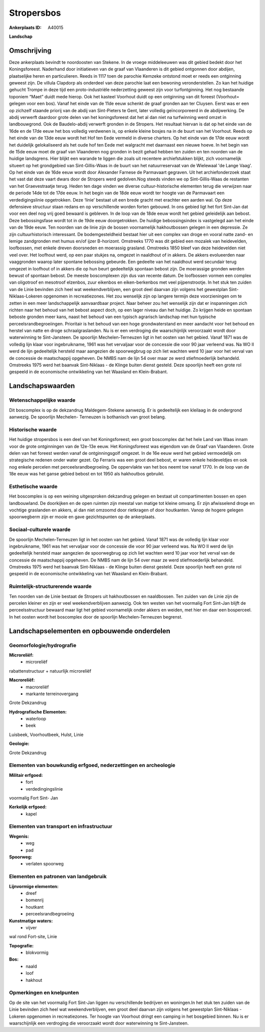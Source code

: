 Stropersbos
===========

:Ankerplaats ID: A40015


**Landschap**



Omschrijving
------------

Deze ankerplaats bevindt te noordoosten van Stekene. In de vroege
middeleeuwen was dit gebied bedekt door het Koningsforeest. Naderhand
door initiatieven van de graaf van Vlaanderen is dit gebied ontgonnen
door abdijen, plaatselijke heren en particulieren. Reeds in 1117 toen de
parochie Kemzeke ontstond moet er reeds een ontginning geweest zijn. De
villula Clapdorp als onderdeel van deze parochie laat een bewoning
veronderstellen. Zo kan het huidige gehucht Trompe in deze tijd een
proto-industriële nederzetting geweest zijn voor turfontginning. Het nog
bestaande toponiem “Maet” duidt mede hierop. Ook het kasteel Voorhout
duidt op een ontginning van dit foreest (Voorhout= gelegen voor een
bos). Vanaf het einde van de 11de eeuw schenkt de graaf gronden aan ter
Cluysen. Eerst was er een op zichzelf staande priorij van de abdij van
Sint-Pieters te Gent, later volledig geïncorporeerd in de abdijwerking.
De abdij verwerft daardoor grote delen van het koningsforeest dat het al
dan niet na turfwinning werd omzet in landbouwgrond. Ook de
Baudelo-abdij verwerft gronden in de Stropers. Het resultaat hiervan is
dat op het einde van de 16de en de 17de eeuw het bos volledig verdwenen
is, op enkele kleine bosjes na in de buurt van het Voorhout. Reeds op
het einde van de 13de eeuw wordt het Hof ten Eede vermeld in diverse
charters. Op het einde van de 17de eeuw wordt het duidelijk
gelokaliseerd als het oude hof ten Eede met walgracht met daarnaast een
nieuwe hoeve. In het begin van de 15de eeuw moet de graaf van Vlaanderen
nog gronden in bezit gehad hebben ten zuiden en ten noorden van de
huidige landsgrens. Hier blijkt een warande te liggen die zoals uit
recentere archiefstukken blijkt, zich voornamelijk situeert op het
grondgebied van Sint-Gillis-Waas in de buurt van het natuurreservaat van
de Wielewaal 'de Lange Vaag'. Op het einde van de 16de eeuw wordt door
Alexander Farnese de Parmavaart gegraven. Uit het archiefonderzoek staat
het vast dat deze vaart dwars door de Stropers werd gedolven.Nog steeds
vinden we op Sint-Gillis-Waas de restanten van het Graevestraatje terug.
Heden ten dage vinden we diverse cultuur-historische elementen terug die
verwijzen naar de periode 14de tot de 17de eeuw. In het begin van de
18de eeuw wordt ter hoogte van de Parmavaart een verdedigingslinie
opgetrokken. Deze ‘linie’ bestaat uit een brede gracht met erachter een
aarden wal. Op deze defensieve structuur staan redans en op
verschillende worden forten gebouwd. In ons gebied ligt het fort
Sint-Jan dat voor een deel nog vrij goed bewaard is gebleven. In de loop
van de 18de eeuw wordt het gebied geleidelijk aan bebost. Deze
bebossingsfase wordt tot in de 19de eeuw doorgetrokken. De huidige
bebossingsindex is vastgelegd aan het einde van de 19de eeuw. Ten
noorden van de linie zijn de bossen voornamelijk hakhoutbossen gelegen
in een depressie. Ze zijn cultuurhistorisch interessant. De
bodemgesteldheid bestaat hier uit een complex van droge en vooral natte
zand- en lemige zandgronden met humus en/of ijzer B-horizont. Omstreeks
1770 was dit gebied een mozaïek van heidevelden, loofbossen, met enkele
dreven doorsneden en moerassig grasland. Omstreeks 1850 bleef van deze
heidevelden niet veel over. Het loofhout werd, op een paar stukjes na,
omgezet in naaldhout of in akkers. De akkers evolueerden naar
vaaggronden waarop later spontane bebossing gebeurde. Een gedeelte van
het naaldhout werd secundair terug omgezet in loofhout of in akkers die
op hun beurt gedeeltelijk spontaan bebost zijn. De moerassige gronden
werden bewust of spontaan bebost. De meeste boscomplexen zijn dus van
recente datum. De loofbossen vormen een complex van oligotroof en
mesotroof elzenbos, zuur eikenbos en eiken-berkenbos met veel
pijpenstrootje. In het stuk ten zuiden van de Linie bevinden zich heel
wat weekendverblijven, een groot deel daarvan zijn volgens het
gewestplan Sint-Niklaas-Lokeren opgenomen in recreatiezones. Het zou
wenselijk zijn op langere termijn deze voorzieningen om te zetten in een
meer landschappelijk aanvaardbaar project. Naar beheer zou het wenselijk
zijn dat er inspanningen zich richten naar het behoud van het bebost
aspect doch, op een lager niveau dan het huidige. Zo krijgen heide en
spontaan beboste gronden meer kans, naast het behoud van een typisch
agrarisch landschap met hun typische perceelsrandbegroeiingen.
Prioritair is het behoud van een hoge grondwaterstand en meer aandacht
voor het behoud en herstel van natte en droge schraalgraslanden. Nu is
er een verdroging die waarschijnlijk veroorzaakt wordt door waterwinning
te Sint-Jansteen. De spoorlijn Mechelen-Terneuzen ligt in het oosten
van het gebied. Vanaf 1871 was de volledig lijn klaar voor
ingebruikname, 1961 was het vervaljaar voor de concessie die voor 90
jaar verleend was. Na WO II werd de lijn gedeeltelijk hersteld maar
aangezien de spoorwegbrug op zich liet wachten werd 10 jaar voor het
verval van de concessie de maatschappij opgeheven. De NMBS nam de lijn
54 over maar ze werd stiefmoederlijk behandeld. Omstreeks 1975 werd het
baanvak Sint-Niklaas - de Klinge buiten dienst gesteld. Deze spoorlijn
heeft een grote rol gespeeld in de economische ontwikkeling van het
Waasland en Klein-Brabant.



Landschapswaarden
-----------------


Wetenschappelijke waarde
~~~~~~~~~~~~~~~~~~~~~~~~


Dit boscomplex is op de dekzandrug Maldegem-Stekene aanwezig. Er is
gedeeltelijk een kleilaag in de ondergrond aanwezig. De spoorlijn
Mechelen- Terneuzen is bothanisch van groot belang.

Historische waarde
~~~~~~~~~~~~~~~~~~


Het huidige stropersbos is een deel van het Koningsforeest; een groot
boscomplex dat het hele Land van Waas innam voor de grote ontginningen
van de 12e-13e eeuw. Het Koningsforeest was eigendom van de Graaf van
Vlaanderen. Grote delen van het foreest werden vanaf de ontginningsgolf
omgezet. In de 16e eeuw werd het gebied vermoedelijk om strategische
redenen onder water gezet. Op Ferraris was een groot deel bebost, er
waren enkele heideveldjes en ook nog enkele percelen met
perceelsrandbegroeiing. De oppervlakte van het bos neemt toe vanaf 1770.
In de loop van de 18e eeuw was het ganse gebied bebost en tot 1950 als
hakhoutbos gebruikt.

Esthetische waarde
~~~~~~~~~~~~~~~~~~

Het boscomplex is op een weining uitgesproken
dekzandrug gelegen en bestaat uit compartimenten bossen en open
landbouwland. De doorkijken en de open ruimten zijn meestal van matige
tot kleine omvang. Er zijn afwisselend droge en vochtige graslanden en
akkers, al dan niet omzoomd door rietkragen of door houtkanten. Vanop de
hogere gelegen spoorwegberm zijn er mooie en gave gezichtspunten op de
ankerplaats.


Sociaal-culturele waarde
~~~~~~~~~~~~~~~~~~~~~~~~



De spoorlijn Mechelen-Terneuzen ligt in
het oosten van het gebied. Vanaf 1871 was de volledig lijn klaar voor
ingebruikname, 1961 was het vervaljaar voor de concessie die voor 90
jaar verleend was. Na WO II werd de lijn gedeeltelijk hersteld maar
aangezien de spoorwegbrug op zich liet wachten werd 10 jaar voor het
verval van de concessie de maatschappij opgeheven. De NMBS nam de lijn
54 over maar ze werd stiefmoederlijk behandeld. Omstreeks 1975 werd het
baanvak Sint-Niklaas - de Klinge buiten dienst gesteld. Deze spoorlijn
heeft een grote rol gespeeld in de economische ontwikkeling van het
Waasland en Klein-Brabant.

Ruimtelijk-structurerende waarde
~~~~~~~~~~~~~~~~~~~~~~~~~~~~~~~~

Ten noorden van de Linie bestaat de Stropers uit hakhoutbossen en
naaldbossen. Ten zuiden van de Linie zijn de percelen kleiner en zijn er
veel weekendverblijven aanwezig. Ook ten westen van het voormalig Fort
Sint-Jan blijft de perceelsstructuur bewaard maar ligt het gebied
voornamelijk onder akkers en weiden, met hier en daar een bosperceel. In
het oosten wordt het boscomplex door de spoorlijn Mechelen-Terneuzen
begrenst.

Landschapselementen en opbouwende onderdelen
--------------------------------------------



Geomorfologie/hydrografie
~~~~~~~~~~~~~~~~~~~~~~~~~


**Microreliëf:**
 * microreliëf


rabattenstructuur + natuurlijk microreliëf

**Macroreliëf:**
 * macroreliëf
 * markante terreinovergang

Grote Dekzandrug

**Hydrografische Elementen:**
 * waterloop
 * beek


Luisbeek, Voorhoutbeek, Hulst, Linie

**Geologie:**

Grote Dekzandrug

Elementen van bouwkundig erfgoed, nederzettingen en archeologie
~~~~~~~~~~~~~~~~~~~~~~~~~~~~~~~~~~~~~~~~~~~~~~~~~~~~~~~~~~~~~~~

**Militair erfgoed:**
 * fort
 * verdedingingslinie


voormalig Fort Sint- Jan

**Kerkelijk erfgoed:**
 * kapel



Elementen van transport en infrastructuur
~~~~~~~~~~~~~~~~~~~~~~~~~~~~~~~~~~~~~~~~~

**Wegenis:**
 * weg
 * pad


**Spoorweg:**
 * verlaten spoorweg

Elementen en patronen van landgebruik
~~~~~~~~~~~~~~~~~~~~~~~~~~~~~~~~~~~~~

**Lijnvormige elementen:**
 * dreef
 * bomenrij
 * houtkant
 * perceelsrandbegroeiing

**Kunstmatige waters:**
 * vijver


wal rond Fort-site, Linie

**Topografie:**
 * blokvormig


**Bos:**
 * naald
 * loof
 * hakhout



Opmerkingen en knelpunten
~~~~~~~~~~~~~~~~~~~~~~~~~


Op de site van het voormalig Fort Sint-Jan liggen nu verschillende
bedrijven en woningen.In het stuk ten zuiden van de Linie bevinden zich
heel wat weekendverblijven, een groot deel daarvan zijn volgens het
gewestplan Sint-Niklaas - Lokeren opgenomen in recreatiezones. Ter
hoogte van Voorhout dringt een camping in het bosgebied binnen. Nu is er
waarschijnlijk een verdroging die veroorzaakt wordt door waterwinning te
Sint-Jansteen.






